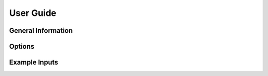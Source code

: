 User Guide
===============

General Information
*********************

.. dropdown:: Cutting and Capping Bonds
    
    Alpha carbon - carbonyl carbon bonds are cut to separate the QM region from the MM region. 
   
    .. image:: _static/cutonly.svg
        :align: center
        :width: 500 px

    The valencies on the QM atoms of the cut bonds are satisfied by placing a hydrogen along the cut bond. The hydrogen bond length, :math:`r_{\rm{Q1-H1}}`, is determined by

    .. math::
    
        r_{\rm{Q1-H1}} = r_{\rm{Q1-M1}}\frac{r^{\rm{QM0}}_{\rm{Q1-HL}}}{r^{\rm{MM0}}_{\rm{Q1-M1}}},
    
    where :math:`r_{\rm{Q1-M1}}` is the bond length of the cut bond, :math:`r^{\rm{QM0}}_{\rm{Q1-M1}}` is the corresponding bond length according to the force field used, and :math:`r^{\rm{QM0}}_{\rm{Q1-HL}}` is the force field bond length for the hydrogen link bond. [1]_

    .. [1]      L.H. Hu, P. Soderhjelm, and U. Ryde, "On the convergence of QM/MM energies," *J. Chem. Theory Comput.* 7, 761-777 (2011). `<https://doi.org/10.1021/ct100530r>`_

.. dropdown:: QM/MM Boundary Charges

    Point charges too close to the capped QM region may cause overpolarization. Users have the option of choosing one of nine charge schemes to alter charges at this boundary. These schemes are:

    * **Z1**: Charges of the M1 atoms are set to zero.
    * **Z2**: Charges of the M1 and M2 atoms are set to zero.
    * **Z3**: Charges of the M1, M2, and M3 atoms are set to zero.
    * **DZ1**: At each cut, the charge of M1 is set to zero, and the charge needed to return the MM boundary residue to its original integer charge is evenly distributed to all MM atoms in that residue.
    * **DZ2**: At each cut, the charges of M1 and M2 atoms are set to zero, and the charge needed to return the MM boundary residue to its original integer charge is evenly distributed to all MM atoms in that residue.
    * **DZ3**: At each cut, the charges of M1, M2, and M3 atoms are set to zero, and the charge needed to return the MM boundary residue to its original integer charge is evenly distributed to all MM atoms in that residue.
    * **BRC**: At each cut, the charge of M1 is set to zero, and the charge needed to return the MM boundary residue to its original integer charge is evenly distributed to the midpoints of the M1-M2 bonds.
    * **BRCD**: At each cut, the charge of M1 is set to zero, and the charge needed to return the MM boundary residue to its original integer charge is evenly distributed to the midpoints of the M1-M2 bonds, but doubled. This charge is also subtracted from each M2 atom within the residue.
    * **BRC2**: At each cut, the charge of M1 is set to zero, and the charge needed to return the MM boundary residue to its original integer charge is evenly distributed to the M2 atoms in that residue.

    For SAPT0 in Psi4, we recommend BRC. [2]_ 

    .. image:: _static/qmmm.svg
        :align: center
        :width: 700 px

    .. [2] C.S. Glick, A. Alenaizan, D.L. Cheney, C.E. Cavender, and C.D. Sherrill, "Electrostatically embedded symmetry-adapted perturbation theory," *J. Chem. Phys.* 161, 134112 (2024). `<https://doi.org/10.1063/5.0221974>`_

.. dropdown:: Resulting Input File for QM Calculation

    The result of running Sparcle_QC is an input file for either Psi4, Q-Chem, or NWChem. In general, the input file will look similar to the files below.

    .. tab-set::
    
        .. tab-item:: Psi4
    
            .. code-block:: 
                
                """
                This Psi4 file was created using Sparcle-QC with the following specifications:
                pdb_file: 2cji.pdb
                cutoff: 5
                ... 
                ... # copy of Sparcle_QC input file
                """
                
                import psi4
                import numpy as np
                import qcelemental as qcel
                import time
                
                start = time.time()
                
                psi4.set_memory('60 GB')
                psi4.core.set_num_threads(2)
                
                psi4.core.set_output_file('psi4_file.out', False)
                dimer =psi4.geometry('''
                0 1
                 N -17.183 -79.238 -85.266
                 C -13.352 -80.694 -86.001
                 O -17.152 -80.421 -85.511
                 H -14.073 -80.711 -88.421
                 H -12.998 -81.949 -89.060
                 H -8.563 -81.173 -79.793
                 H -7.409 -80.135 -79.552
                --
                1 1
                 C -17.273 -84.206 -80.622
                 O -16.663 -84.413 -79.570
                 C -16.682 -81.881 -81.407
                 C -16.314 -82.218 -82.856
                 C -17.017 -80.384 -81.352
                 H -18.036 -81.829 -79.079
                 H -18.516 -82.920 -81.796
                 H -15.811 -82.046 -80.774
                 H -15.543 -81.535 -83.213
                 H -15.939 -83.235 -82.932
                 H -17.198 -82.118 -83.486
                units angstrom
                symmetry c1
                no_com
                no_reorient
                ''')
                
                Chargefield_B = np.array([
                0.5972,-25.097,-92.541,-80.98
                ,-0.5679,-26.081,-91.792,-81.032
                ,-0.3662,-24.383,-92.801,-79.671
                ,0.1123,-25.065,-93.243,-78.959
                ,0.290950,-17.794,-72.944,-87.521]).reshape((-1,4))
                Chargefield_B[:,[1,2,3]] /= qcel.constants.bohr2angstroms
                
                psi4.set_options({
                'basis': 'aug-cc-pv(D+d)z',
                'freeze_core':'true',
                'scf_type':'df'
                })
                
                e = psi4.energy('sapt0', external_potentials={'B':Chargefield_B})
                
                end=time.time()
                wall_time = '{:.2f}'.format(float(end-start))
                with open ('psi4_file.out', 'a') as output:
                    output.write(f'Wall time: {wall_time} seconds')

    
        .. tab-item:: Q-Chem
    
            .. code-block:: 

                """
                This Psi4 file was created using Sparcle-QC with the following specifications:
                pdb_file: 3QXP_templated_amber.pdb
                cutoff: 5
                ...
                ... # copy of Sparcle_QC input file
                """
                
                $molcule
                4 1
                 N -17.183 -79.238 -85.266
                 C -13.352 -80.694 -86.001
                 O -17.152 -80.421 -85.511
                 H -14.073 -80.711 -88.421
                 H -12.998 -81.949 -89.060
                 H -8.563 -81.173 -79.793
                 H -7.409 -80.135 -79.552
                 C -17.408 -77.515 -77.251
                 O -16.597 -76.592 -77.177
                 N -18.231 -77.603 -78.308
                 C -18.398 -76.535 -79.306
                 C -19.485 -75.554 -78.882
                 O -20.421 -75.955 -78.193
                 H -18.875 -78.381 -78.368
                 H -17.467 -75.980 -79.429
                 H -18.673 -76.965 -80.270
                 N -19.491 -74.326 -79.419
                $end
                
                $external_charges
                    -25.097    -92.541    -80.98    0.5972
                    -26.081    -91.792    -81.032    -0.5679
                    -24.383    -92.801    -79.671    -0.3662
                    -25.065    -93.243    -78.959    0.1123
                    -23.555    -93.476    -79.829    0.1123
                $end
                
                $rem
                METHOD hf
                BASIS 6-31g*
                JOBTYPE sp
                $end
    
    
        .. tab-item:: NWChem
    
            .. code-block:: 
    
                """
                This Psi4 file was created using Sparcle-QC with the following specifications:
                pdb_file: 3QXP_templated_amber.pdb
                ...
                ... # copy of Sparcle_QC input file
                """
                
                START
                SCRATCH_DIR /scratch/user/
                PERMANENT_DIR /scratch/user/
                MEMORY 32 GB
                
                geometry nocenter noautoz noautosym
                4 1
                 N -17.183 -79.238 -85.266
                 C -13.352 -80.694 -86.001
                 O -17.152 -80.421 -85.511
                 H -14.073 -80.711 -88.421
                 H -12.998 -81.949 -89.060
                 H -8.563 -81.173 -79.793
                 H -7.409 -80.135 -79.552
                 C -17.408 -77.515 -77.251
                 O -16.597 -76.592 -77.177
                 N -18.231 -77.603 -78.308
                 C -18.398 -76.535 -79.306
                 C -19.485 -75.554 -78.882
                 O -20.421 -75.955 -78.193
                 H -18.875 -78.381 -78.368
                 H -17.467 -75.980 -79.429
                 H -18.673 -76.965 -80.270
                 N -19.491 -74.326 -79.419
                end
                
                bq
                    -25.097    -92.541    -80.98    0.5972
                    -26.081    -91.792    -81.032    -0.5679
                    -24.383    -92.801    -79.671    -0.3662
                    -25.065    -93.243    -78.959    0.1123
                    -23.555    -93.476    -79.829    0.1123
                end
                
                basis
                * library cc-pvdz
                end
                
                task hf energy


Options
********

.. dropdown:: Required
    
    .. csv-table:: 
        :file: options/required.csv

.. dropdown:: Force Fields

    .. csv-table:: 
        :file: options/forcefields.csv

.. dropdown:: Psi4

    .. csv-table:: 
        :file: options/psi4.csv

.. dropdown:: Q-Chem

    .. csv-table:: 
        :file: options/qchem.csv

.. dropdown:: NWChem

    .. csv-table:: 
        :file: options/nwchem.csv

.. dropdown:: Other

    .. csv-table:: 
        :file: options/other.csv


Example Inputs
***************

.. dropdown:: F-SAPT with Psi4 and Amber

    The following input file will create an F-SAPT file for the protein:ligand complex to be run with Psi4. It will also create the functional group partitions needed for post-processing, fA.dat and fB.dat. 
    
    .. code-block::
 
        pdb_file: 2cji.pdb
        pre-capped: true
        cutoff: 5
        seed: ligand
        charge_scheme: BRC
        ligand_charge: 0
        method: fisapt0
        fisapt_partition: true
        basis_set: aug-cc-pv(D+d)z
        amber_ff: ff19SB
        env_path: /user/miniconda3/envs/sparcle_qc/
        water_model: opc
        o_charge: 0
        h_charge: 0.6791
        ep_charge: -1.3582
        software: psi4
        mem: 60 GB
        nthreads: 10


.. dropdown:: B3LYP with Q-Chem and CHARMM

    The following input file will create prepare 3 Q-Chem files: one with the ligand  (fully QM), one with the protein (QM/MM), and one with the complex (QM/MM). These could be used to calculate a supermolecular interaction energy. We will turn on counterpoise correction, which will include ghost atoms for the QM dimer in all three files.
    
    .. code-block::
 
        pdb_file: 3qxp.pdb
        cutoff: 5
        seed: ligand
        charge_scheme: DZ3
        ligand_charge: 0
        method: b3lyp
        basis_set: 6-31G*
        charmm_rtf: top_all36_prot.rtf
        charmm_prm: par_all36m_prot.prm
        water_model: tip3p
        software: q-chem

.. dropdown:: HF with NWChem and Amber

    The following input file will create prepare 3 NWChem files: one with the ligand  (fully QM), one with the protein (QM/MM), and one with the complex (QM/MM). These could be used to calculate a supermolecular interaction energy. We will turn on counterpoise correction, which will include ghost atoms for the QM dimer in all three files. The QM region will grow starting from a single ligand atom.
    
    .. code-block::

        pdb_file: 2cji.pdb
        pre-capped: true
        cutoff: 8.5
        seed: 4247
        seed_file: 4yff.pdb
        charge_scheme: BRC
        ligand_charge: 0
        method: hf 
        basis_set: aug-cc-pv(D+d)z
        amber_ff: ff19SB
        env_path: /usr/miniconda3/envs/emb_sapt/
        water_model: opc
        o_charge: 0
        h_charge: 0.6791
        ep_charge: -1.3582
        software: nwchem
        nwchem_scratch: /scratch/user
        nwchem_perm: /scratch/user
        mem: 60 GB

.. dropdown:: Templating a QM Region for Congeneric Ligands

    Studies that compare a protein with two similar ligand structures may choose to equilibrate protein structures for each ligand. In this case, the two PDBs may be similar in structure, but not identical, and their coordinates likely will not match. Here, we show the steps of (1) creating a SAPT input file for one ligand (named methyl), then (2) using the QM region of 'methyl' as a template for cutting the QM region of the other ligand, named 'chlorine'.


    Step 1, the following is 'methyl.in':

    .. code-block::

        pdb_file: 2cji_methyl.pdb
        pre-capped: true
        cutoff: 5
        seed: ligand
        charge_scheme: BRC
        ligand_charge: 0
        method: fisapt0
        basis_set: aug-cc-pv(D+d)z
        amber_ff: ff19SB
        env_path: /user/miniconda3/envs/sparcle_qc/
        water_model: opc
        o_charge: 0
        h_charge: 0.6791
        ep_charge: -1.3582
        software: psi4
        mem: 60 GB
        nthreads: 10
 
       
    Step 2, the following is 'chlorine.in':

    .. code-block::

        pdb_file: 2cji_chlorine.pdb
        pre-capped: true
        template_path: methyl/cx_autocap_fixed.pdb
        charge_scheme: BRC
        ligand_charge: 0
        method: fisapt0
        basis_set: aug-cc-pv(D+d)z
        amber_ff: ff19SB
        env_path: /user/miniconda3/envs/sparcle_qc/
        water_model: opc
        o_charge: 0
        h_charge: 0.6791
        ep_charge: -1.3582
        software: psi4
        mem: 60 GB
        nthreads: 10
  
    With the two SAPT files, a relative interaction energy can be computed, giving insight into which ligand is more stable within the protein pocket. 
      
.. dropdown:: Convergence Study with Increasing QM Region Size via API

    A Python loop can be used to generate multiple input files with an increasing size of the QM region. We can increase the size of the QM region by incrementing the cutoff. An example Python script is below.    

    .. code-block::
 
        import sparcle_qc

	inputs = {
            'pdb_file': '2cji.pdb',
            'pre-capped': 'True',
            'seed': 'ligand',
            'charge_scheme': 'BRC',
            'ligand_charge': 0,
            'method': 'fisapt0',
            'basis_set': 'aug-cc-pv(D+d)z',
            'amber_ff': 'ff19SB',
            'env_path': '/usr/miniconda3/envs/emb_sapt/',
            'water_model': 'opc' ,
            'o_charge': 0,
            'h_charge': 0.6791,
            'ep_charge': -1.3582,
            'software': 'psi4',
            'mem': '60 GB',
            'nthreads': 10}

	cutoffs = [3, 4, 5]

	for c in cutoffs:
	    inputs['cutoff'] = f'{c}'
	    inputs['input_filename'] = f'cutoff_{c}.in'
	    print(inputs)
	    sparcle_qc.run_sparcle(user_options = inputs)

                                                     
